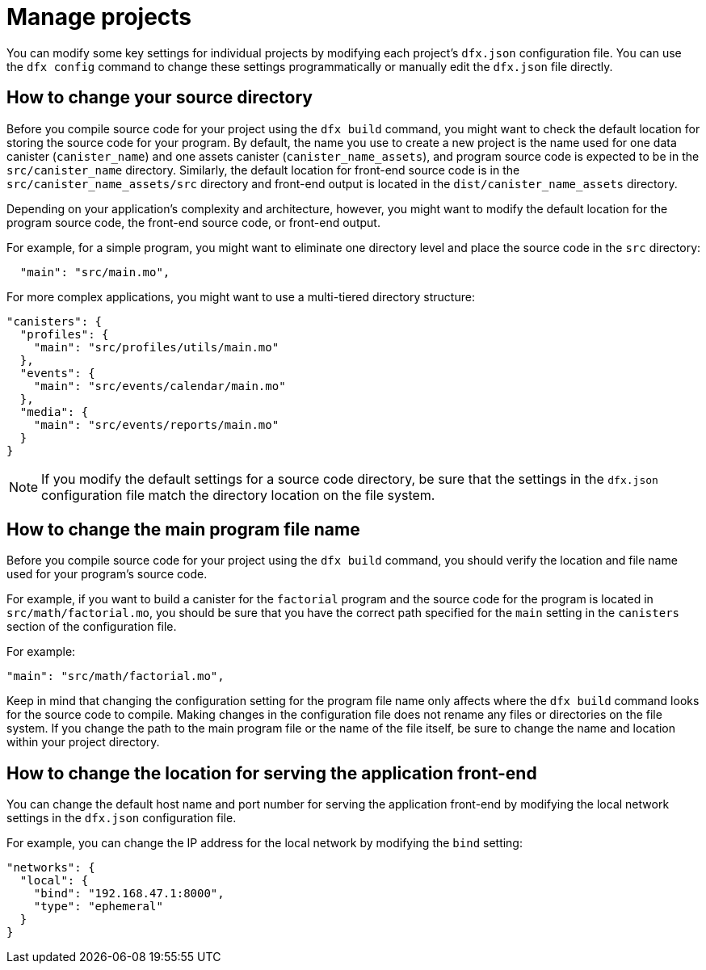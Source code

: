 = Manage projects
:proglang: Motoko
:platform: Internet Computer platform
:IC: Internet Computer
:company-id: DFINITY
:sdk-short-name: DFINITY Canister SDK

You can modify some key settings for individual projects by modifying each project’s `+dfx.json+` configuration file. 
You can use the `+dfx config+` command to change these settings programmatically or manually edit the `+dfx.json+` file directly.

== How to change your source directory

Before you compile source code for your project using the `+dfx build+` command, you might want to check the default location for storing the source code for your program.
By default, the name you use to create a new project is the name used for one data canister (`+canister_name+`) and one assets canister (`+canister_name_assets+`), and program source code is expected to be in the `+src/canister_name+` directory. Similarly, the default location for front-end source code is in the `+src/canister_name_assets/src+` directory and front-end output is located in the `+dist/canister_name_assets+` directory.

Depending on your application's complexity and architecture, however, you might want to modify the default location for the program source code, the front-end source code, or front-end output. 

For example, for a simple program, you might want to eliminate one directory level and place the source code in the `+src+` directory:

[source,text]
----
  "main": "src/main.mo",
----

For more complex applications, you might want to use a multi-tiered directory structure:

[source,text]
----
"canisters": {
  "profiles": {
    "main": "src/profiles/utils/main.mo"
  },
  "events": {
    "main": "src/events/calendar/main.mo"
  },
  "media": {
    "main": "src/events/reports/main.mo"
  }
}
----

NOTE: If you modify the default settings for a source code directory, be sure that the settings in the `+dfx.json+` configuration file match the directory location on the file system.

////
== How to change your output directory

When you compile source code for your project using the `+dfx build+` command, the command automatically generates a WebAssembly executable and interface bindings in a default output folder. 
You can customize the default output folder for a project by modifying the project’s local `+dfx.json+` configuration file. 
You can change settings in the `+dfx.json+` configuration file manually by editing the file or programmatically by running the `+dfx config+` command.

To see the default output folder you are currently using, run the following command:

[source,bash]
----
dfx config defaults.build.output
----

The command returns the setting you have currently defined in the `+dfx.json+` configuration file. 
For example:

[source,bash]
----
"canisters/"
----

To change the default output folder, run the `+dfx config+` command and specify a new location. 
For example, to change the default output directory from `+canisters+` to `+ready_for_release+`, run the following command:

[source,bash]
----
dfx config defaults.build.output ready_for_release
----

This command changes the `+output+` setting in the `+dfx.json+` configuration file to `+ready_for_release+`.

For example:

[source,json]
----
  "defaults": {
    "build": {
      "output": "ready_for_release"
----
////

== How to change the main program file name

Before you compile source code for your project using the `+dfx build+` command, you should verify the location and file name used for your program’s source code.

For example, if you want to build a canister for the `+factorial+` program and the source code for the program is located in `+src/math/factorial.mo+`, you should be sure that you have the correct
path specified for the `+main+` setting in the `+canisters+` section of the configuration file.

For example:

[source,json]
----
"main": "src/math/factorial.mo",
----

Keep in mind that changing the configuration setting for the program file name only affects where the `+dfx build+` command looks for the source code to compile. Making changes in the configuration file does not rename any files or directories on the file system. 
If you change the path to the main program file or the name of the file itself, be sure to change the name and location within your project directory.

== How to change the location for serving the application front-end

You can change the default host name and port number for serving the application front-end by modifying the local network settings in the `+dfx.json+` configuration file.

For example, you can change the IP address for the local network by modifying the `+bind+` setting:

[source,json]
----
"networks": {
  "local": {
    "bind": "192.168.47.1:8000",
    "type": "ephemeral"
  }
}
----
